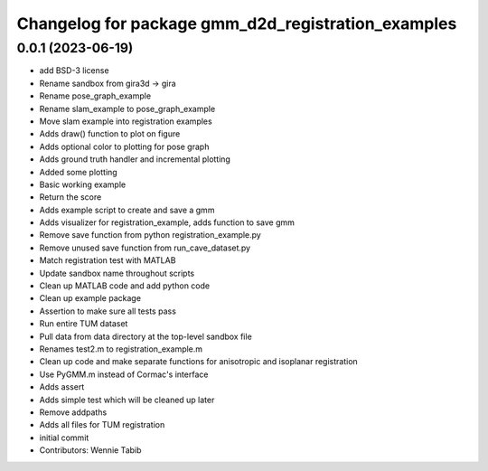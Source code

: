 ^^^^^^^^^^^^^^^^^^^^^^^^^^^^^^^^^^^^^^^^^^^^^^^^^^^
Changelog for package gmm_d2d_registration_examples
^^^^^^^^^^^^^^^^^^^^^^^^^^^^^^^^^^^^^^^^^^^^^^^^^^^

0.0.1 (2023-06-19)
------------------
* add BSD-3 license
* Rename sandbox from gira3d -> gira
* Rename pose_graph_example
* Rename slam_example to pose_graph_example
* Move slam example into registration examples
* Adds draw() function to plot on figure
* Adds optional color to plotting for pose graph
* Adds ground truth handler and incremental plotting
* Added some plotting
* Basic working example
* Return the score
* Adds example script to create and save a gmm
* Adds visualizer for registration_example, adds function to save gmm
* Remove save function from python registration_example.py
* Remove unused save function from run_cave_dataset.py
* Match registration test with MATLAB
* Update sandbox name throughout scripts
* Clean up MATLAB code and add python code
* Clean up example package
* Assertion to make sure all tests pass
* Run entire TUM dataset
* Pull data from data directory at the top-level sandbox file
* Renames test2.m to registration_example.m
* Clean up code and make separate functions for anisotropic and isoplanar registration
* Use PyGMM.m instead of Cormac's interface
* Adds assert
* Adds simple test which will be cleaned up later
* Remove addpaths
* Adds all files for TUM registration
* initial commit
* Contributors: Wennie Tabib

